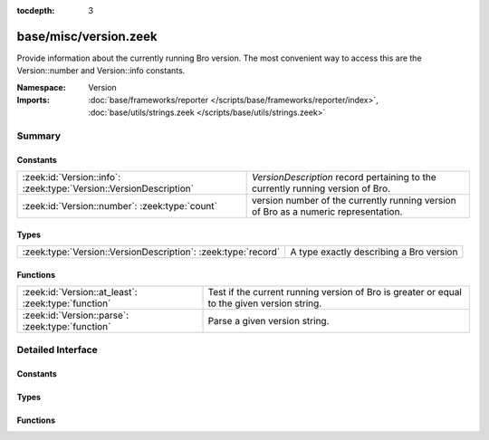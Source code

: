 :tocdepth: 3

base/misc/version.zeek
======================
.. zeek:namespace:: Version

Provide information about the currently running Bro version.
The most convenient way to access this are the Version::number
and Version::info constants.

:Namespace: Version
:Imports: :doc:`base/frameworks/reporter </scripts/base/frameworks/reporter/index>`, :doc:`base/utils/strings.zeek </scripts/base/utils/strings.zeek>`

Summary
~~~~~~~
Constants
#########
================================================================== ===================================================================================
:zeek:id:`Version::info`: :zeek:type:`Version::VersionDescription` `VersionDescription` record pertaining to the currently running version of Bro.
:zeek:id:`Version::number`: :zeek:type:`count`                     version number of the currently running version of Bro as a numeric representation.
================================================================== ===================================================================================

Types
#####
============================================================= =======================================
:zeek:type:`Version::VersionDescription`: :zeek:type:`record` A type exactly describing a Bro version
============================================================= =======================================

Functions
#########
=================================================== ===================================================================================
:zeek:id:`Version::at_least`: :zeek:type:`function` Test if the current running version of Bro is greater or equal to the given version
                                                    string.
:zeek:id:`Version::parse`: :zeek:type:`function`    Parse a given version string.
=================================================== ===================================================================================


Detailed Interface
~~~~~~~~~~~~~~~~~~
Constants
#########
.. zeek:id:: Version::info

   :Type: :zeek:type:`Version::VersionDescription`

   `VersionDescription` record pertaining to the currently running version of Bro.

.. zeek:id:: Version::number

   :Type: :zeek:type:`count`

   version number of the currently running version of Bro as a numeric representation.
   The format of the number is ABBCC with A being the major version,
   bb being the minor version (2 digits) and CC being the patchlevel (2 digits).
   As an example, Bro 2.4.1 results in the number 20401

Types
#####
.. zeek:type:: Version::VersionDescription

   :Type: :zeek:type:`record`

      version_number: :zeek:type:`count`
         Number representing the version which can be used for easy comparison.
         The format of the number is ABBCC with A being the major version,
         bb being the minor version (2 digits) and CC being the patchlevel (2 digits).
         As an example, Bro 2.4.1 results in the number 20401.

      major: :zeek:type:`count`
         Major version number (e.g. 2 for 2.5)

      minor: :zeek:type:`count`
         Minor version number (e.g. 5 for 2.5)

      patch: :zeek:type:`count`
         Patch version number (e.g. 0 for 2.5 or 1 for 2.4.1)

      commit: :zeek:type:`count`
         Commit number for development versions, e.g. 12 for 2.4-12. 0 for non-development versions

      beta: :zeek:type:`bool`
         If set to true, the version is a beta build of Bro

      debug: :zeek:type:`bool`
         If set to true, the version is a debug build

      version_string: :zeek:type:`string`
         String representation of this version

   A type exactly describing a Bro version

Functions
#########
.. zeek:id:: Version::at_least

   :Type: :zeek:type:`function` (version_string: :zeek:type:`string`) : :zeek:type:`bool`

   Test if the current running version of Bro is greater or equal to the given version
   string.
   

   :version_string: Version to check against the current running version.
   

   :returns: True if running version greater or equal to the given version.

.. zeek:id:: Version::parse

   :Type: :zeek:type:`function` (version_string: :zeek:type:`string`) : :zeek:type:`Version::VersionDescription`

   Parse a given version string.
   

   :version_string: Bro version string.
   

   :returns: `VersionDescription` record.


